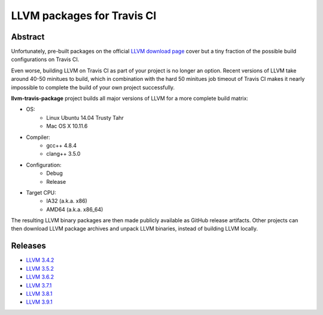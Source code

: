 LLVM packages for Travis CI
===========================

.. image:: https://travis-ci.org/vovkos/llvm-package-travis.svg?branch=llvm-3.9.x
	:target: https://travis-ci.org/vovkos/llvm-package-travis

Abstract
--------

Unfortunately, pre-built packages on the official `LLVM download page <http://releases.llvm.org>`_ cover but a tiny fraction of the possible build configurations on Travis CI.

Even worse, building LLVM on Travis CI as part of your project is no longer an option. Recent versions of LLVM take around 40-50 minitues to build, which in combination with the hard 50 minitues job timeout of Travis CI makes it nearly impossible to complete the build of your own project successfully.

**llvm-travis-package** project builds all major versions of LLVM for a more complete build matrix:

* OS:
	- Linux Ubuntu 14.04 Trusty Tahr
	- Mac OS X 10.11.6

* Compiler:
	- gcc++ 4.8.4
	- clang++ 3.5.0

* Configuration:
	- Debug
	- Release

* Target CPU:
	- IA32 (a.k.a. x86)
	- AMD64 (a.k.a. x86_64)

The resulting LLVM binary packages are then made publicly available as GitHub release artifacts. Other projects can then download LLVM package archives and unpack LLVM binaries, instead of building LLVM locally.

Releases
--------

* `LLVM 3.4.2 <https://github.com/vovkos/llvm-package-travis/releases/llvm-3.4.2>`_
* `LLVM 3.5.2 <https://github.com/vovkos/llvm-package-travis/releases/llvm-3.5.2>`_
* `LLVM 3.6.2 <https://github.com/vovkos/llvm-package-travis/releases/llvm-3.6.2>`_
* `LLVM 3.7.1 <https://github.com/vovkos/llvm-package-travis/releases/llvm-3.7.1>`_
* `LLVM 3.8.1 <https://github.com/vovkos/llvm-package-travis/releases/llvm-3.8.1>`_
* `LLVM 3.9.1 <https://github.com/vovkos/llvm-package-travis/releases/llvm-3.9.1>`_
